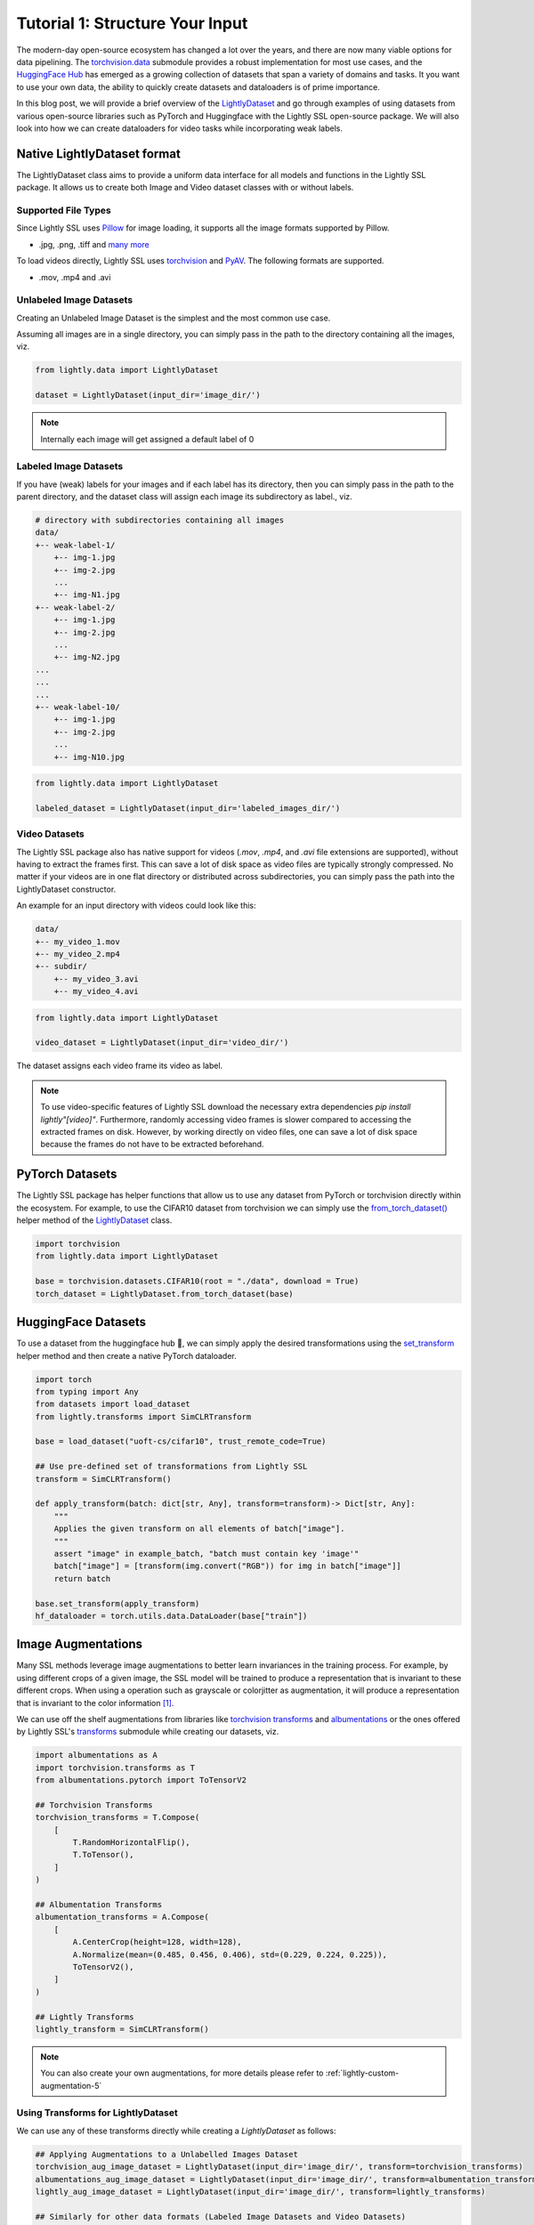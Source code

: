 .. _input-structure-label:

Tutorial 1: Structure Your Input
================================

The modern-day open-source ecosystem has changed a lot over the years, and there are now
many viable options for data pipelining. The `torchvision.data <https://pytorch.org/vision/main/datasets.html>`_ submodule provides a robust implementation for most use cases,
and the `HuggingFace Hub <https://hf.co>`_ has emerged as a growing collection of datasets that span a variety of domains and tasks.
It you want to use your own data, the ability to quickly create datasets and dataloaders is of prime importance.

In this blog post, we will provide a brief overview of the `LightlyDataset <https://docs.lightly.ai/self-supervised-learning/lightly.data.html#lightly.data.dataset.LightlyDataset>`_
and go through examples of using datasets from various open-source libraries such as PyTorch and
Huggingface with the Lightly SSL open-source package. We will also look into how we can create dataloaders
for video tasks while incorporating weak labels.


Native LightlyDataset format
----------------------------

The LightlyDataset class aims to provide a uniform data interface for all models and functions in the Lightly SSL package.
It allows us to create both Image and Video dataset classes with or without labels.

Supported File Types
^^^^^^^^^^^^^^^^^^^^

Since Lightly SSL uses `Pillow <https://github.com/python-pillow/Pillow>`_
for image loading, it supports all the image formats supported by Pillow.

- .jpg, .png, .tiff and 
  `many more <https://pillow.readthedocs.io/en/stable/handbook/image-file-formats.html>`_

To load videos directly, Lightly SSL uses
`torchvision <https://github.com/pytorch/vision>`_ and
`PyAV <https://github.com/PyAV-Org/PyAV>`_. The following formats are supported.

- .mov, .mp4 and .avi

Unlabeled Image Datasets
^^^^^^^^^^^^^^^^^^^^^^^^^

Creating an Unlabeled Image Dataset is the simplest and the most common use case.

Assuming all images are in a single directory, you can simply pass in the path to the directory containing all the images, viz.

.. code-block:: python

    from lightly.data import LightlyDataset

    dataset = LightlyDataset(input_dir='image_dir/')

.. note::

    Internally each image will get assigned a default label of 0

Labeled Image Datasets
^^^^^^^^^^^^^^^^^^^^^^

If you have (weak) labels for your images and if each label has its directory,
then you can simply pass in the path to the parent directory,
and the dataset class will assign each image its subdirectory as label., viz.

.. code-block:: bash

    # directory with subdirectories containing all images
    data/
    +-- weak-label-1/
        +-- img-1.jpg
        +-- img-2.jpg
        ...
        +-- img-N1.jpg
    +-- weak-label-2/
        +-- img-1.jpg
        +-- img-2.jpg
        ...
        +-- img-N2.jpg
    ...
    ...
    ...
    +-- weak-label-10/
        +-- img-1.jpg
        +-- img-2.jpg
        ...
        +-- img-N10.jpg

.. code-block:: python

   from lightly.data import LightlyDataset

   labeled_dataset = LightlyDataset(input_dir='labeled_images_dir/')

Video Datasets
^^^^^^^^^^^^^^

The Lightly SSL package also has native support for videos (`.mov`, `.mp4`, and `.avi` file extensions are supported),
without having to extract the frames first. This can save a lot of disk space as video files are
typically strongly compressed. No matter if your videos are in one flat directory or distributed across subdirectories,
you can simply pass the path into the LightlyDataset constructor.

An example for an input directory with videos could look like this:

.. code-block:: bash

    data/
    +-- my_video_1.mov
    +-- my_video_2.mp4
    +-- subdir/
        +-- my_video_3.avi
        +-- my_video_4.avi

.. code-block:: python

   from lightly.data import LightlyDataset

   video_dataset = LightlyDataset(input_dir='video_dir/')

The dataset assigns each video frame its video as label.

.. note::

   To use video-specific features of Lightly SSL download the necessary extra dependencies `pip install lightly"[video]"`. Furthermore,
   randomly accessing video frames is slower compared to accessing the extracted frames on disk. However,
   by working directly on video files, one can save a lot of disk space because the frames do not have to
   be extracted beforehand.

PyTorch Datasets
----------------

The Lightly SSL package has helper functions that allow us to use any dataset from PyTorch or torchvision directly within the ecosystem. For example,
to use the CIFAR10 dataset from torchvision we can simply use the
`from_torch_dataset() <https://docs.lightly.ai/self-supervised-learning/lightly.data.html#lightly.data.dataset.LightlyDataset.from_torch_dataset>`_
helper method of the `LightlyDataset <https://docs.lightly.ai/self-supervised-learning/lightly.data.html#lightly.data.dataset.LightlyDataset>`_ class.

.. code-block:: python

   import torchvision
   from lightly.data import LightlyDataset

   base = torchvision.datasets.CIFAR10(root = "./data", download = True)
   torch_dataset = LightlyDataset.from_torch_dataset(base)

HuggingFace Datasets
--------------------

To use a dataset from the huggingface hub 🤗, we can simply apply the desired transformations using the 
`set_transform <https://huggingface.co/docs/datasets/v2.20.0/en/package_reference/main_classes#datasets.Dataset.set_transform>`_
helper method and then create a native PyTorch dataloader.


.. code-block:: python

    import torch
    from typing import Any
    from datasets import load_dataset
    from lightly.transforms import SimCLRTransform

    base = load_dataset("uoft-cs/cifar10", trust_remote_code=True)

    ## Use pre-defined set of transformations from Lightly SSL
    transform = SimCLRTransform()

    def apply_transform(batch: dict[str, Any], transform=transform)-> Dict[str, Any]:
        """
        Applies the given transform on all elements of batch["image"].
        """
        assert "image" in example_batch, "batch must contain key 'image'"
        batch["image"] = [transform(img.convert("RGB")) for img in batch["image"]]
        return batch

    base.set_transform(apply_transform)
    hf_dataloader = torch.utils.data.DataLoader(base["train"])

Image Augmentations
-------------------

Many SSL methods leverage image augmentations to better learn invariances in the training process. For example,
by using different crops of a given image, the SSL model will be trained to produce a representation
that is invariant to these different crops. When using a operation such as grayscale or colorjitter as augmentation,
it will produce a representation that is invariant to the color information [1]_.

We can use off the shelf augmentations from libraries like `torchvision transforms <https://pytorch.org/vision/stable/transforms.html>`_
and `albumentations <https://albumentations.ai/docs/>`_ or the ones offered by Lightly SSL's
`transforms <https://docs.lightly.ai/self-supervised-learning/lightly.transforms.html>`_ submodule while creating our datasets, viz.

.. code-block:: python

    import albumentations as A
    import torchvision.transforms as T
    from albumentations.pytorch import ToTensorV2

    ## Torchvision Transforms
    torchvision_transforms = T.Compose(
        [
            T.RandomHorizontalFlip(),
            T.ToTensor(),
        ]
    )

    ## Albumentation Transforms
    albumentation_transforms = A.Compose(
        [
            A.CenterCrop(height=128, width=128),
            A.Normalize(mean=(0.485, 0.456, 0.406), std=(0.229, 0.224, 0.225)),
            ToTensorV2(),
        ]
    )

    ## Lightly Transforms
    lightly_transform = SimCLRTransform()

.. note::

   You can also create your own augmentations, for more details please refer to :ref:`lightly-custom-augmentation-5` 

Using Transforms for LightlyDataset
^^^^^^^^^^^^^^^^^^^^^^^^^^^^^^^^^^^

We can use any of these transforms directly while creating a `LightlyDataset` as follows:

.. code-block:: python

    ## Applying Augmentations to a Unlabelled Images Dataset
    torchvision_aug_image_dataset = LightlyDataset(input_dir='image_dir/', transform=torchvision_transforms)
    albumentations_aug_image_dataset = LightlyDataset(input_dir='image_dir/', transform=albumentation_transforms)
    lightly_aug_image_dataset = LightlyDataset(input_dir='image_dir/', transform=lightly_transforms)

    ## Similarly for other data formats (Labeled Image Datasets and Video Datasets)

Using Transforms for PyTorch Datasets
^^^^^^^^^^^^^^^^^^^^^^^^^^^^^^^^^^^^^

Similar to native `LightlyDataset`'s we can also pass the transforms while constructing a `LightlyDataset` from a PyTorch Dataset, viz.

.. code-block:: python

    import torchvision

    base = torchvision.datasets.CIFAR10(root="data/torchvision/", download=True)

    torchvision_aug_dataset = LightlyDataset.from_torch_dataset(
        base, transform=torchvision_transforms
    )
    albumentation_aug_dataset = LightlyDataset.from_torch_dataset(
        base, transform=albumentation_transforms
    )
    lightly_aug_dataset = LightlyDataset.from_torch_dataset(
        base, transform=lightly_transform
    )

Conclusion
----------

In this blogpost, we went through examples of using various open-source packages to create datasets and dataloaders with Lightly SSL,
and how they can be used in a training pipeline. We saw how the Lightly SSL package is flexible enough to work with all major data sources,
and how we can write training pipelines that work with any format.

Now that we are are familiar with creating datasets and dataloaders, lets'
jump right into training a model:

- :ref:`lightly-moco-tutorial-2`
- :ref:`lightly-simclr-tutorial-3`
- :ref:`lightly-simsiam-tutorial-4`
- :ref:`lightly-custom-augmentation-5`
- :ref:`lightly-detectron-tutorial-6`

If you are looking for a use case that's not covered by the above tutorials please
let us know by `creating an issue <https://github.com/lightly-ai/lightly/issues/new>`_
for it.

.. [1] Section 3.1, Role of Data Augmentation. A Cookbook of Self-Supervised Learning (arXiv:2304.12210)

